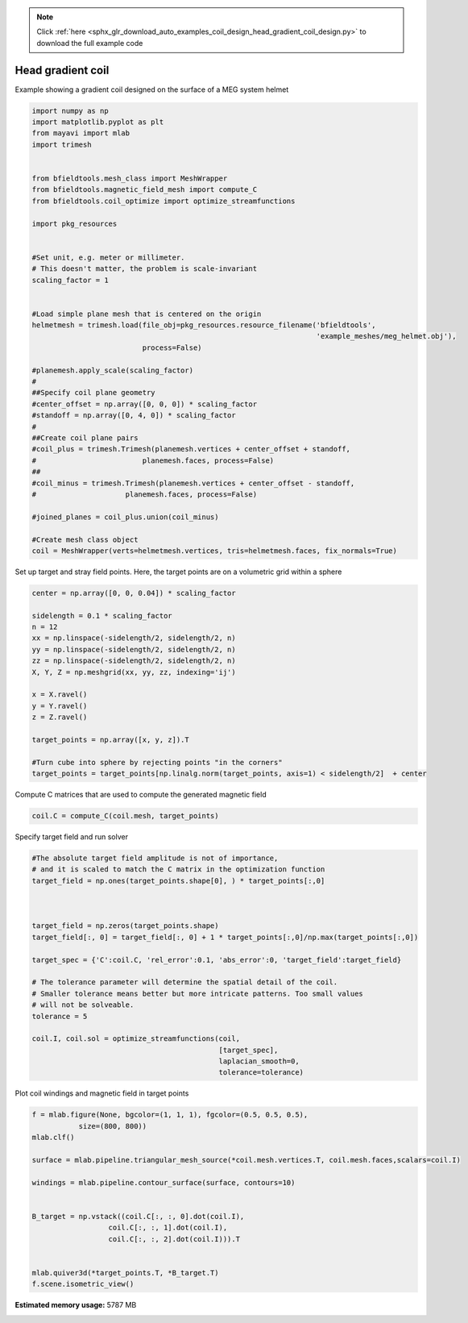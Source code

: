 .. note::
    :class: sphx-glr-download-link-note

    Click :ref:`here <sphx_glr_download_auto_examples_coil_design_head_gradient_coil_design.py>` to download the full example code
.. rst-class:: sphx-glr-example-title

.. _sphx_glr_auto_examples_coil_design_head_gradient_coil_design.py:


Head gradient coil
==================

Example showing a gradient coil designed on the surface of a MEG system helmet


.. code-block:: default



    import numpy as np
    import matplotlib.pyplot as plt
    from mayavi import mlab
    import trimesh


    from bfieldtools.mesh_class import MeshWrapper
    from bfieldtools.magnetic_field_mesh import compute_C
    from bfieldtools.coil_optimize import optimize_streamfunctions

    import pkg_resources


    #Set unit, e.g. meter or millimeter.
    # This doesn't matter, the problem is scale-invariant
    scaling_factor = 1


    #Load simple plane mesh that is centered on the origin
    helmetmesh = trimesh.load(file_obj=pkg_resources.resource_filename('bfieldtools',
                                                                       'example_meshes/meg_helmet.obj'),
                              process=False)

    #planemesh.apply_scale(scaling_factor)
    #
    ##Specify coil plane geometry
    #center_offset = np.array([0, 0, 0]) * scaling_factor
    #standoff = np.array([0, 4, 0]) * scaling_factor
    #
    ##Create coil plane pairs
    #coil_plus = trimesh.Trimesh(planemesh.vertices + center_offset + standoff,
    #                         planemesh.faces, process=False)
    ##
    #coil_minus = trimesh.Trimesh(planemesh.vertices + center_offset - standoff,
    #                     planemesh.faces, process=False)

    #joined_planes = coil_plus.union(coil_minus)

    #Create mesh class object
    coil = MeshWrapper(verts=helmetmesh.vertices, tris=helmetmesh.faces, fix_normals=True)







Set up target and stray field points.
Here, the target points are on a volumetric grid within a sphere


.. code-block:: default


    center = np.array([0, 0, 0.04]) * scaling_factor

    sidelength = 0.1 * scaling_factor
    n = 12
    xx = np.linspace(-sidelength/2, sidelength/2, n)
    yy = np.linspace(-sidelength/2, sidelength/2, n)
    zz = np.linspace(-sidelength/2, sidelength/2, n)
    X, Y, Z = np.meshgrid(xx, yy, zz, indexing='ij')

    x = X.ravel()
    y = Y.ravel()
    z = Z.ravel()

    target_points = np.array([x, y, z]).T

    #Turn cube into sphere by rejecting points "in the corners"
    target_points = target_points[np.linalg.norm(target_points, axis=1) < sidelength/2]  + center








Compute C matrices that are used to compute the generated magnetic field


.. code-block:: default


    coil.C = compute_C(coil.mesh, target_points)






.. rst-class:: sphx-glr-script-out

 Out:

 .. code-block:: none

    Computing C matrix, 2044 vertices by 672 target points... took 0.60 seconds.



Specify target field and run solver


.. code-block:: default


    #The absolute target field amplitude is not of importance,
    # and it is scaled to match the C matrix in the optimization function
    target_field = np.ones(target_points.shape[0], ) * target_points[:,0]



    target_field = np.zeros(target_points.shape)
    target_field[:, 0] = target_field[:, 0] + 1 * target_points[:,0]/np.max(target_points[:,0])

    target_spec = {'C':coil.C, 'rel_error':0.1, 'abs_error':0, 'target_field':target_field}

    # The tolerance parameter will determine the spatial detail of the coil.
    # Smaller tolerance means better but more intricate patterns. Too small values
    # will not be solveable.
    tolerance = 5

    coil.I, coil.sol = optimize_streamfunctions(coil,
                                                [target_spec],
                                                laplacian_smooth=0,
                                                tolerance=tolerance)






.. rst-class:: sphx-glr-script-out

 Out:

 .. code-block:: none

    Computing inductance matrix in 1 chunks since 11 GiB memory is available...
    Calculating potentials, chunk 1/1
    Inductance matrix computation took 34.68 seconds.
    Scaling matrices before optimization. This requires singular value computation, hold on.
    Solving quadratic programming problem using cvxopt...
         pcost       dcost       gap    pres   dres
     0:  2.9677e+01  3.3517e+02  1e+04  5e+00  2e-14
     1:  6.0433e+01  6.1774e+02  4e+03  2e+00  3e-14
     2:  1.0599e+02  1.5067e+03  3e+03  1e+00  5e-14
    Optimal solution found.



Plot coil windings and magnetic field in target points


.. code-block:: default


    f = mlab.figure(None, bgcolor=(1, 1, 1), fgcolor=(0.5, 0.5, 0.5),
               size=(800, 800))
    mlab.clf()

    surface = mlab.pipeline.triangular_mesh_source(*coil.mesh.vertices.T, coil.mesh.faces,scalars=coil.I)

    windings = mlab.pipeline.contour_surface(surface, contours=10)


    B_target = np.vstack((coil.C[:, :, 0].dot(coil.I),
                      coil.C[:, :, 1].dot(coil.I),
                      coil.C[:, :, 2].dot(coil.I))).T


    mlab.quiver3d(*target_points.T, *B_target.T)
    f.scene.isometric_view()



.. image:: /auto_examples/coil_design/images/sphx_glr_head_gradient_coil_design_001.png
    :class: sphx-glr-single-img





.. rst-class:: sphx-glr-timing

   **Total running time of the script:** ( 0 minutes  39.767 seconds)

**Estimated memory usage:**  5787 MB


.. _sphx_glr_download_auto_examples_coil_design_head_gradient_coil_design.py:


.. only :: html

 .. container:: sphx-glr-footer
    :class: sphx-glr-footer-example



  .. container:: sphx-glr-download

     :download:`Download Python source code: head_gradient_coil_design.py <head_gradient_coil_design.py>`



  .. container:: sphx-glr-download

     :download:`Download Jupyter notebook: head_gradient_coil_design.ipynb <head_gradient_coil_design.ipynb>`


.. only:: html

 .. rst-class:: sphx-glr-signature

    `Gallery generated by Sphinx-Gallery <https://sphinx-gallery.github.io>`_
